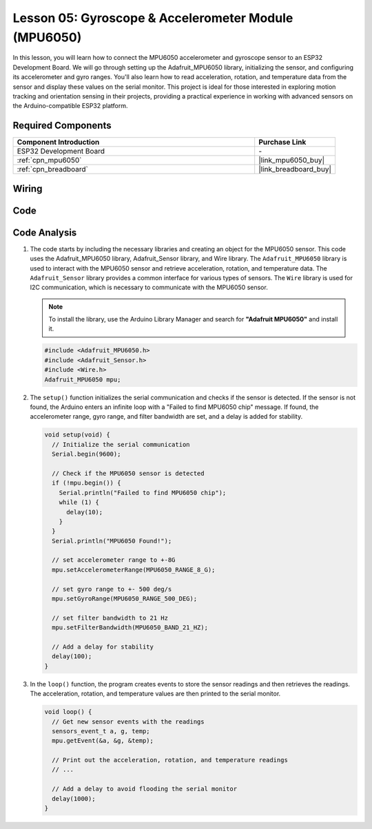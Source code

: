 .. _esp32_lesson05_mpu6050:

Lesson 05: Gyroscope & Accelerometer Module (MPU6050)
==========================================================

In this lesson, you will learn how to connect the MPU6050 accelerometer and gyroscope sensor to an ESP32 Development Board. We will go through setting up the Adafruit_MPU6050 library, initializing the sensor, and configuring its accelerometer and gyro ranges. You'll also learn how to read acceleration, rotation, and temperature data from the sensor and display these values on the serial monitor. This project is ideal for those interested in exploring motion tracking and orientation sensing in their projects, providing a practical experience in working with advanced sensors on the Arduino-compatible ESP32 platform.

Required Components
---------------------------

.. list-table::
    :widths: 30 10
    :header-rows: 1

    *   - Component Introduction
        - Purchase Link

    *   - ESP32 Development Board
        - \-
    *   - :ref:`cpn_mpu6050`
        - |link_mpu6050_buy|
    *   - :ref:`cpn_breadboard`
        - |link_breadboard_buy|


Wiring
---------------------------

.. image:: img/Lesson_05_MPU6050_esp32_bb.png
    :width: 100%


Code
---------------------------

.. raw:: html

    <iframe src=https://create.arduino.cc/editor/sunfounder01/9464e05b-2cab-4185-bf6d-983e907dd279/preview?embed style="height:510px;width:100%;margin:10px 0" frameborder=0></iframe>

Code Analysis
---------------------------

1. The code starts by including the necessary libraries and creating an object for the MPU6050 sensor. This code uses the Adafruit_MPU6050 library, Adafruit_Sensor library, and Wire library. The ``Adafruit_MPU6050`` library is used to interact with the MPU6050 sensor and retrieve acceleration, rotation, and temperature data. The ``Adafruit_Sensor`` library provides a common interface for various types of sensors. The ``Wire`` library is used for I2C communication, which is necessary to communicate with the MPU6050 sensor.

   .. note:: 
       To install the library, use the Arduino Library Manager and search for **"Adafruit MPU6050"** and install it. 
   
   .. code-block:: arduino
   
      #include <Adafruit_MPU6050.h>
      #include <Adafruit_Sensor.h>
      #include <Wire.h>
      Adafruit_MPU6050 mpu;
   
2. The ``setup()`` function initializes the serial communication and checks if the sensor is detected. If the sensor is not found, the Arduino enters an infinite loop with a "Failed to find MPU6050 chip" message. If found, the accelerometer range, gyro range, and filter bandwidth are set, and a delay is added for stability.

   .. code-block:: arduino
   
      void setup(void) {
        // Initialize the serial communication
        Serial.begin(9600);
   
        // Check if the MPU6050 sensor is detected
        if (!mpu.begin()) {
          Serial.println("Failed to find MPU6050 chip");
          while (1) {
            delay(10);
          }
        }
        Serial.println("MPU6050 Found!");
   
        // set accelerometer range to +-8G
        mpu.setAccelerometerRange(MPU6050_RANGE_8_G);
   
        // set gyro range to +- 500 deg/s
        mpu.setGyroRange(MPU6050_RANGE_500_DEG);
   
        // set filter bandwidth to 21 Hz
        mpu.setFilterBandwidth(MPU6050_BAND_21_HZ);
   
        // Add a delay for stability
        delay(100);
      }

3. In the ``loop()`` function, the program creates events to store the sensor readings and then retrieves the readings. The acceleration, rotation, and temperature values are then printed to the serial monitor.

   .. code-block:: arduino
   
      void loop() {
        // Get new sensor events with the readings
        sensors_event_t a, g, temp;
        mpu.getEvent(&a, &g, &temp);
   
        // Print out the acceleration, rotation, and temperature readings
        // ...
   
        // Add a delay to avoid flooding the serial monitor
        delay(1000);
      }
